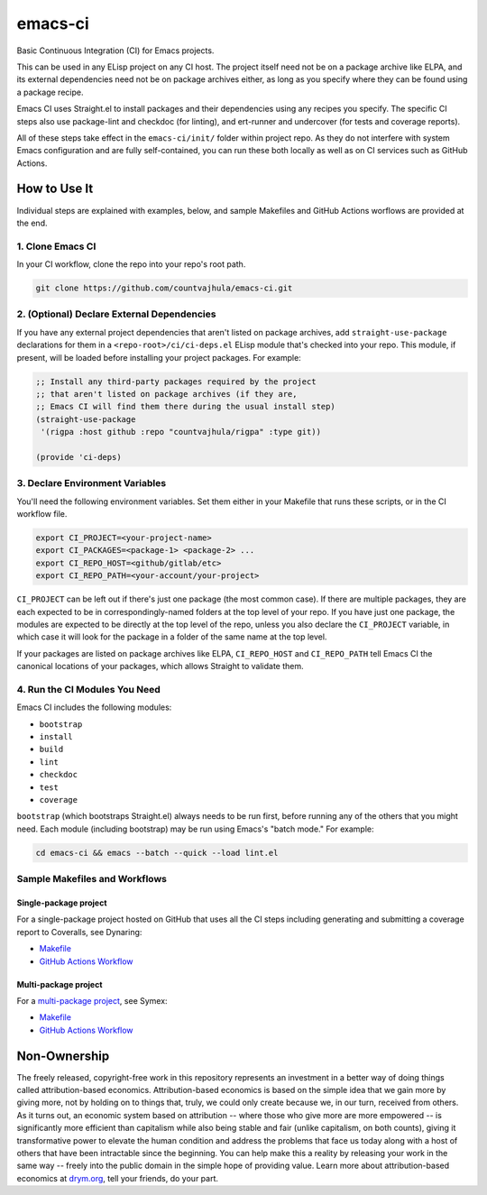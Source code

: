 emacs-ci
========

Basic Continuous Integration (CI) for Emacs projects.

This can be used in any ELisp project on any CI host. The project itself need not be on a package archive like ELPA, and its external dependencies need not be on package archives either, as long as you specify where they can be found using a package recipe.

Emacs CI uses Straight.el to install packages and their dependencies using any recipes you specify. The specific CI steps also use package-lint and checkdoc (for linting), and ert-runner and undercover (for tests and coverage reports).

All of these steps take effect in the ``emacs-ci/init/`` folder within project repo. As they do not interfere with system Emacs configuration and are fully self-contained, you can run these both locally as well as on CI services such as GitHub Actions.

How to Use It
-------------

Individual steps are explained with examples, below, and sample Makefiles and GitHub Actions worflows are provided at the end.

1. Clone Emacs CI
~~~~~~~~~~~~~~~~~

In your CI workflow, clone the repo into your repo's root path.

.. code-block:: bash

  git clone https://github.com/countvajhula/emacs-ci.git

2. (Optional) Declare External Dependencies
~~~~~~~~~~~~~~~~~~~~~~~~~~~~~~~~~~~~~~~~~~~

If you have any external project dependencies that aren't listed on package archives, add ``straight-use-package`` declarations for them in a ``<repo-root>/ci/ci-deps.el`` ELisp module that's checked into your repo. This module, if present, will be loaded before installing your project packages. For example:

.. code-block:: bash

  ;; Install any third-party packages required by the project
  ;; that aren't listed on package archives (if they are,
  ;; Emacs CI will find them there during the usual install step)
  (straight-use-package
   '(rigpa :host github :repo "countvajhula/rigpa" :type git))

  (provide 'ci-deps)

3. Declare Environment Variables
~~~~~~~~~~~~~~~~~~~~~~~~~~~~~~~~

You'll need the following environment variables. Set them either in your Makefile that runs these scripts, or in the CI workflow file.

.. code-block:: bash

  export CI_PROJECT=<your-project-name>
  export CI_PACKAGES=<package-1> <package-2> ...
  export CI_REPO_HOST=<github/gitlab/etc>
  export CI_REPO_PATH=<your-account/your-project>

``CI_PROJECT`` can be left out if there's just one package (the most common case). If there are multiple packages, they are each expected to be in correspondingly-named folders at the top level of your repo. If you have just one package, the modules are expected to be directly at the top level of the repo, unless you also declare the ``CI_PROJECT`` variable, in which case it will look for the package in a folder of the same name at the top level.

If your packages are listed on package archives like ELPA, ``CI_REPO_HOST`` and ``CI_REPO_PATH`` tell Emacs CI the canonical locations of your packages, which allows Straight to validate them.

4. Run the CI Modules You Need
~~~~~~~~~~~~~~~~~~~~~~~~~~~~~~

Emacs CI includes the following modules:

- ``bootstrap``
- ``install``
- ``build``
- ``lint``
- ``checkdoc``
- ``test``
- ``coverage``

``bootstrap`` (which bootstraps Straight.el) always needs to be run first, before running any of the others that you might need. Each module (including bootstrap) may be run using Emacs's "batch mode." For example:

.. code-block:: bash

  cd emacs-ci && emacs --batch --quick --load lint.el

Sample Makefiles and Workflows
~~~~~~~~~~~~~~~~~~~~~~~~~~~~~~

Single-package project
``````````````````````

For a single-package project hosted on GitHub that uses all the CI steps including generating and submitting a coverage report to Coveralls, see Dynaring:

- `Makefile <https://github.com/countvajhula/dynaring/blob/master/Makefile>`__

- `GitHub Actions Workflow <https://github.com/countvajhula/dynaring/blob/master/.github/workflows/test.yml>`__

Multi-package project
`````````````````````

For a `multi-package project <https://drym-org.github.io/symex.el/Installing-Symex.html>`__, see Symex:

- `Makefile <https://github.com/drym-org/symex.el/blob/main/Makefile>`_

- `GitHub Actions Workflow <https://github.com/drym-org/symex.el/blob/main/.github/workflows/test.yml>`_

Non-Ownership
-------------

The freely released, copyright-free work in this repository represents an investment in a better way of doing things called attribution-based economics. Attribution-based economics is based on the simple idea that we gain more by giving more, not by holding on to things that, truly, we could only create because we, in our turn, received from others. As it turns out, an economic system based on attribution -- where those who give more are more empowered -- is significantly more efficient than capitalism while also being stable and fair (unlike capitalism, on both counts), giving it transformative power to elevate the human condition and address the problems that face us today along with a host of others that have been intractable since the beginning. You can help make this a reality by releasing your work in the same way -- freely into the public domain in the simple hope of providing value. Learn more about attribution-based economics at `drym.org <https://drym.org>`_, tell your friends, do your part.
